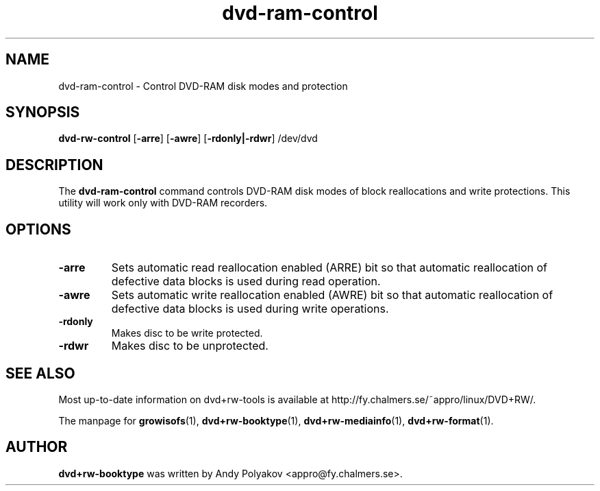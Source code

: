 .TH dvd-ram-control 1 "May 2010, version 7.1"
.SH NAME
dvd-ram-control \- Control DVD-RAM disk modes and protection

.SH SYNOPSIS
.B dvd-rw\-control
[\fB\-arre\fP] [\fB\-awre\fP] [\fB\-rdonly|-rdwr\fP] /dev/dvd

.SH DESCRIPTION
The
.B dvd-ram-control
command controls DVD-RAM disk modes of block reallocations and write
protections. This utility will work only with DVD-RAM recorders.

.SH OPTIONS
.TP
.BI \-arre
Sets automatic read reallocation enabled (ARRE) bit so that automatic
reallocation of defective data blocks is used during read operation.
.TP
.BI \-awre
Sets automatic write reallocation enabled (AWRE) bit so that automatic
reallocation of defective data blocks is used during write operations.
.TP
.BI \-rdonly
Makes disc to be write protected.
.TP
.BI \-rdwr
Makes disc to be unprotected.


.SH SEE ALSO
Most up-to-date information on dvd+rw\-tools is available at
http://fy.chalmers.se/~appro/linux/DVD+RW/.
.PP
The manpage for \fBgrowisofs\fP(1), \fBdvd+rw\-booktype\fP(1),
\fBdvd+rw\-mediainfo\fP(1), \fBdvd+rw\-format\fP(1).

.SH AUTHOR
\fBdvd+rw\-booktype\fR was written by Andy Polyakov <appro@fy.chalmers.se>.
